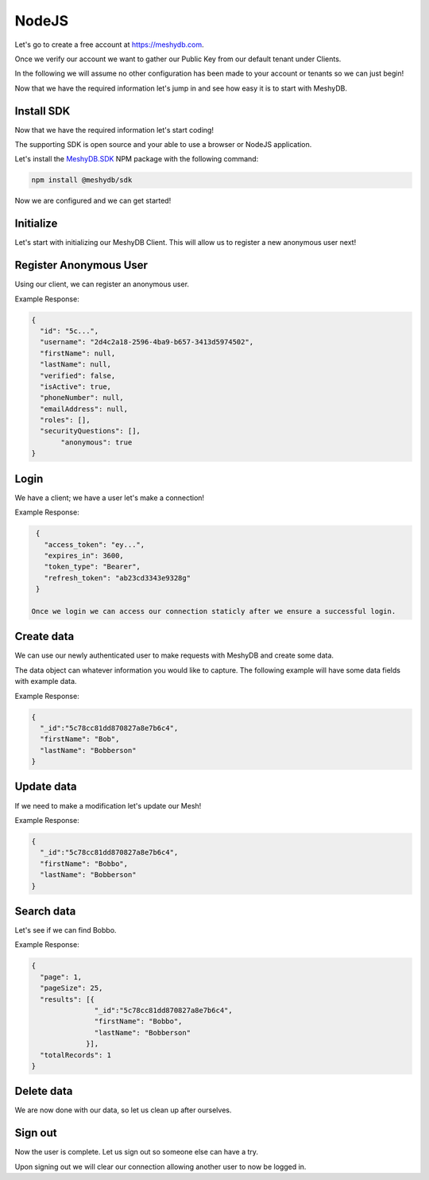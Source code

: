.. role:: required

.. role:: type

======
NodeJS
======
Let's go to create a free account at `https://meshydb.com <https://meshydb.com/>`_.

Once we verify our account we want to gather our Public Key from our default tenant under Clients.

In the following we will assume no other configuration has been made to your account or tenants so we can just begin!

Now that we have the required information let's jump in and see how easy it is to start with MeshyDB.

.. |parameters| raw:: html

   <h4>Parameters</h4>
  
-----------
Install SDK
-----------
Now that we have the required information let's start coding!

The supporting SDK is open source and your able to use a browser or NodeJS application.

Let's install the `MeshyDB.SDK <https://www.npmjs.com/package/@meshydb/sdk/>`_ NPM package with the following command:

.. code-block:: console

   npm install @meshydb/sdk

Now we are configured and we can get started!

----------
Initialize
----------
Let's start with initializing our MeshyDB Client. This will allow us to register a new anonymous user next! 

.. tabs::
   
   .. group-tab:: NodeJS
   
      .. code-block:: javascript
   
         var client = MeshyClient.initialize(accountName, publicKey);
         
      |parameters|

      accountName : :type:`string`, :required:`required`
         Indicates which account you are connecting for authentication.
      publicKey : :type:`string`, :required:`required`
         Public accessor for application.

-----------------------
Register Anonymous User
-----------------------
Using our client, we can register an anonymous user.

.. tabs::
   
   .. group-tab:: NodeJS
   
      .. code-block:: javascript

         var username = null;

         var anonymousUser = await client.registerAnonymousUser(username);

      |parameters|

      username : :type:`string`
         Identifies user to allow login. If it is not provided a username will be automatically generated.

Example Response:

.. code-block:: json

  {
    "id": "5c...",
    "username": "2d4c2a18-2596-4ba9-b657-3413d5974502",
    "firstName": null,
    "lastName": null,
    "verified": false,
    "isActive": true,
    "phoneNumber": null,
    "emailAddress": null,
    "roles": [],
    "securityQuestions": [],
	 "anonymous": true
  }

-----
Login
-----
We have a client; we have a user let's make a connection! 

.. tabs::
   
   .. group-tab:: NodeJS
      
      .. code-block:: javascript
      
         var connection = await client.loginAnonymously(anonymousUser.username);

      |parameters|

      username : :type:`string`, :required:`required`
         Identifies user to allow login.


Example Response:

.. code-block:: json

  {
    "access_token": "ey...",
    "expires_in": 3600,
    "token_type": "Bearer",
    "refresh_token": "ab23cd3343e9328g"
  }
 
 Once we login we can access our connection staticly after we ensure a successful login.

.. tabs::

   .. group-tab:: C#

      .. code-block:: c#

         connection = MeshyClient.CurrentConnection;

-----------
Create data
-----------
We can use our newly authenticated user to make requests with MeshyDB and create some data.

The data object can whatever information you would like to capture. The following example will have some data fields with example data.

.. tabs::
   
   .. group-tab:: NodeJS
      
      .. code-block:: javascript
        
         var person = {
                            firstName:"Bob",
                            lastName:"Bobberson"
                      };
         
         var meshName = "person";
         
         var person = await MeshyClient.currentConnection.meshesService.create(meshName, person);

      |parameters|

      meshName : :type:`string`, :required:`required`
         Identifies name of mesh collection. e.g. person.

Example Response:

.. code-block:: json

  {
    "_id":"5c78cc81dd870827a8e7b6c4",
    "firstName": "Bob",
    "lastName": "Bobberson"
  }
  
-----------
Update data
-----------
If we need to make a modification let's update our Mesh! 

.. tabs::

   .. group-tab:: NodeJS
      
      .. code-block:: javascript

        person.firstName = "Bobbo";
        
        await MeshyClient.currentConnection
                         .meshes
                         .update(meshName, person, person._id);
      
      |parameters|

      meshName : :type:`string`, :required:`required`
         Identifies name of mesh collection. e.g. person.
      id : :type:`string`, :required:`required`
         Idenfities location of what Mesh data to replace.


Example Response:

.. code-block:: json

  {
    "_id":"5c78cc81dd870827a8e7b6c4",
    "firstName": "Bobbo",
    "lastName": "Bobberson"
  }

-----------
Search data
-----------
Let's see if we can find Bobbo.

.. tabs::

   .. group-tab:: NodeJS
      
      .. code-block:: javascript
         

         var people  = await MeshyClient.currentConnection
                                        .meshes
                                        .search(meshName, 
                                                {
                                                   filter: { "firstName": "Bobbo" },
                                                   orderby: null,
                                                   pageNumber: 1,
                                                   pageSize: 25
                                                });
      
      |parameters|

      meshName : :type:`string`, :required:`required`
         Identifies name of mesh collection. e.g. person.
      filter : :type:`string`
         Filter criteria for search. Uses MongoDB format.
      orderby : :type:`string`
         How to order results. Uses MongoDB format.
      page : :type:`integer`
         Page number of users to bring back.
      pageSize : :type:`integer`, max: 200, default: 25
         Number of results to bring back per page.

Example Response:

.. code-block:: json

  {
    "page": 1,
    "pageSize": 25,
    "results": [{
                 "_id":"5c78cc81dd870827a8e7b6c4",
                 "firstName": "Bobbo",
                 "lastName": "Bobberson"
               }],
    "totalRecords": 1
  }

-----------
Delete data
-----------
We are now done with our data, so let us clean up after ourselves.

.. tabs::


   .. group-tab:: NodeJS
      
      .. code-block:: javascript
         
         await MeshyClient.currentConnection
                          .meshes
                          .delete(meshName, person._id);
         
      |parameters|

      meshName : :type:`string`, :required:`required`
         Identifies name of mesh collection. e.g. person.
      id : :type:`string`, :required:`required`
         Idenfities location of what Mesh data to replace.

--------
Sign out
--------
Now the user is complete. Let us sign out so someone else can have a try.

.. tabs::

   .. group-tab:: NodeJS
      
      .. code-block:: javascript

         await MeshyClient.currentConnection
                          .signout();
      
      |parameters|

      No parameters provided. The client is aware of who needs to be signed out.

Upon signing out we will clear our connection allowing another user to now be logged in.